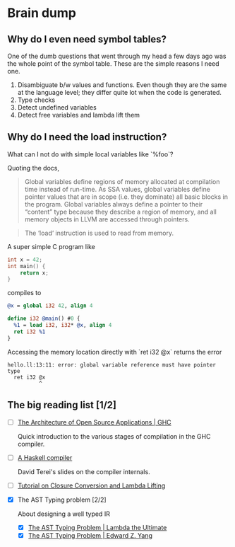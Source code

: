 * Brain dump

** Why do I even need symbol tables?

One of the dumb questions that went through my head a few days ago was the whole
point of the symbol table. These are the simple reasons I need one.

1. Disambiguate b/w values and functions. Even though they are the same at the
   language level; they differ quite lot when the code is generated.
2. Type checks
3. Detect undefined variables
4. Detect free variables and lambda lift them

** Why do I need the load instruction?

What can I not do with simple local variables like `%foo`?

Quoting the docs,

#+BEGIN_QUOTE
Global variables define regions of memory allocated at compilation time instead
of run-time. As SSA values, global variables define pointer values that are in
scope (i.e. they dominate) all basic blocks in the program. Global variables
always define a pointer to their “content” type because they describe a region
of memory, and all memory objects in LLVM are accessed through pointers.
#+END_QUOTE

#+BEGIN_QUOTE
The ‘load‘ instruction is used to read from memory.
#+END_QUOTE

A super simple C program like

#+BEGIN_SRC c
  int x = 42;
  int main() {
      return x;
  }
#+END_SRC

compiles to

#+BEGIN_SRC llvm
  @x = global i32 42, align 4

  define i32 @main() #0 {
    %1 = load i32, i32* @x, align 4
    ret i32 %1
  }
#+END_SRC

Accessing the memory location directly with `ret i32 @x` returns the error

#+BEGIN_EXAMPLE
hello.ll:13:11: error: global variable reference must have pointer type
  ret i32 @x
          ^
#+END_EXAMPLE

** The big reading list [1/2]

- [ ] [[http://www.aosabook.org/en/ghc.html][The Architecture of Open Source Applications | GHC]]

  Quick introduction to the various stages of compilation in the GHC compiler.

- [ ] [[http://www.scs.stanford.edu/11au-cs240h/notes/ghc-slides.html][A Haskell compiler]]

  David Terei's slides on the compiler internals.

- [ ] [[https://gist.github.com/jozefg/652f1d7407b7f0266ae9][Tutorial on Closure Conversion and Lambda Lifting]]

- [X] The AST Typing problem [2/2]

  About designing a well typed IR

  - [X] [[http://lambda-the-ultimate.org/node/4170][The AST Typing Problem | Lambda the Ultimate]]
  - [X] [[http://blog.ezyang.com/2013/05/the-ast-typing-problem/][The AST Typing Problem | Edward Z. Yang]]
